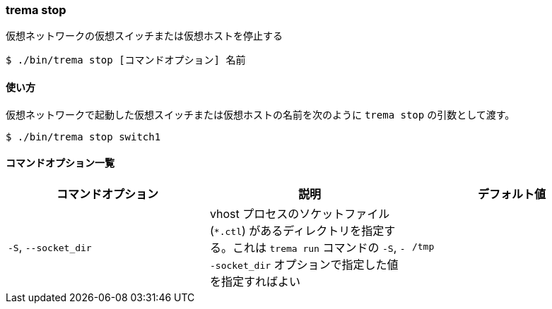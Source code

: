 === trema stop

仮想ネットワークの仮想スイッチまたは仮想ホストを停止する

----
$ ./bin/trema stop [コマンドオプション] 名前
----

==== 使い方

仮想ネットワークで起動した仮想スイッチまたは仮想ホストの名前を次のように `trema stop` の引数として渡す。

----
$ ./bin/trema stop switch1
----

==== コマンドオプション一覧

|===
| コマンドオプション | 説明 | デフォルト値

| `-S`, `--socket_dir` | vhost プロセスのソケットファイル (`*.ctl`) があるディレクトリを指定する。これは `trema run` コマンドの `-S`, `--socket_dir` オプションで指定した値を指定すればよい | `/tmp`
|===

